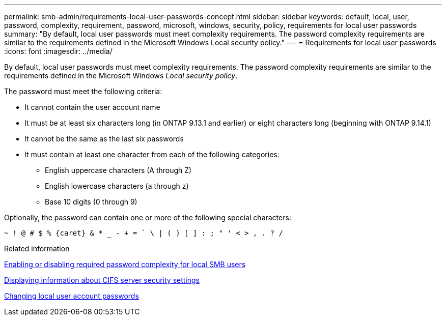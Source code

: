 ---
permalink: smb-admin/requirements-local-user-passwords-concept.html
sidebar: sidebar
keywords: default, local, user, password, complexity, requirement, password, microsoft, windows, security, policy, requirements for local user passwords
summary: "By default, local user passwords must meet complexity requirements. The password complexity requirements are similar to the requirements defined in the Microsoft Windows Local security policy."
---
= Requirements for local user passwords
:icons: font
:imagesdir: ../media/

[.lead]
By default, local user passwords must meet complexity requirements. The password complexity requirements are similar to the requirements defined in the Microsoft Windows _Local security policy_.

The password must meet the following criteria:

* It cannot contain the user account name
* It must be at least six characters long (in ONTAP 9.13.1 and earlier) or eight characters long (beginning with ONTAP 9.14.1)
* It cannot be the same as the last six passwords
* It must contain at least one character from each of the following categories:
 ** English uppercase characters (A through Z)
 ** English lowercase characters (a through z)
 ** Base 10 digits (0 through 9)

Optionally, the password can contain one or more of the following special characters:
----
~ ! @ # $ % {caret} & * _ - + = ` \ | ( ) [ ] : ; " ' < > , . ? /
----

.Related information

xref:enable-disable-password-complexity-local-users-task.adoc[Enabling or disabling required password complexity for local SMB users]

xref:display-server-security-settings-task.adoc[Displaying information about CIFS server security settings]

xref:change-local-user-account-passwords-task.adoc[Changing local user account passwords]
